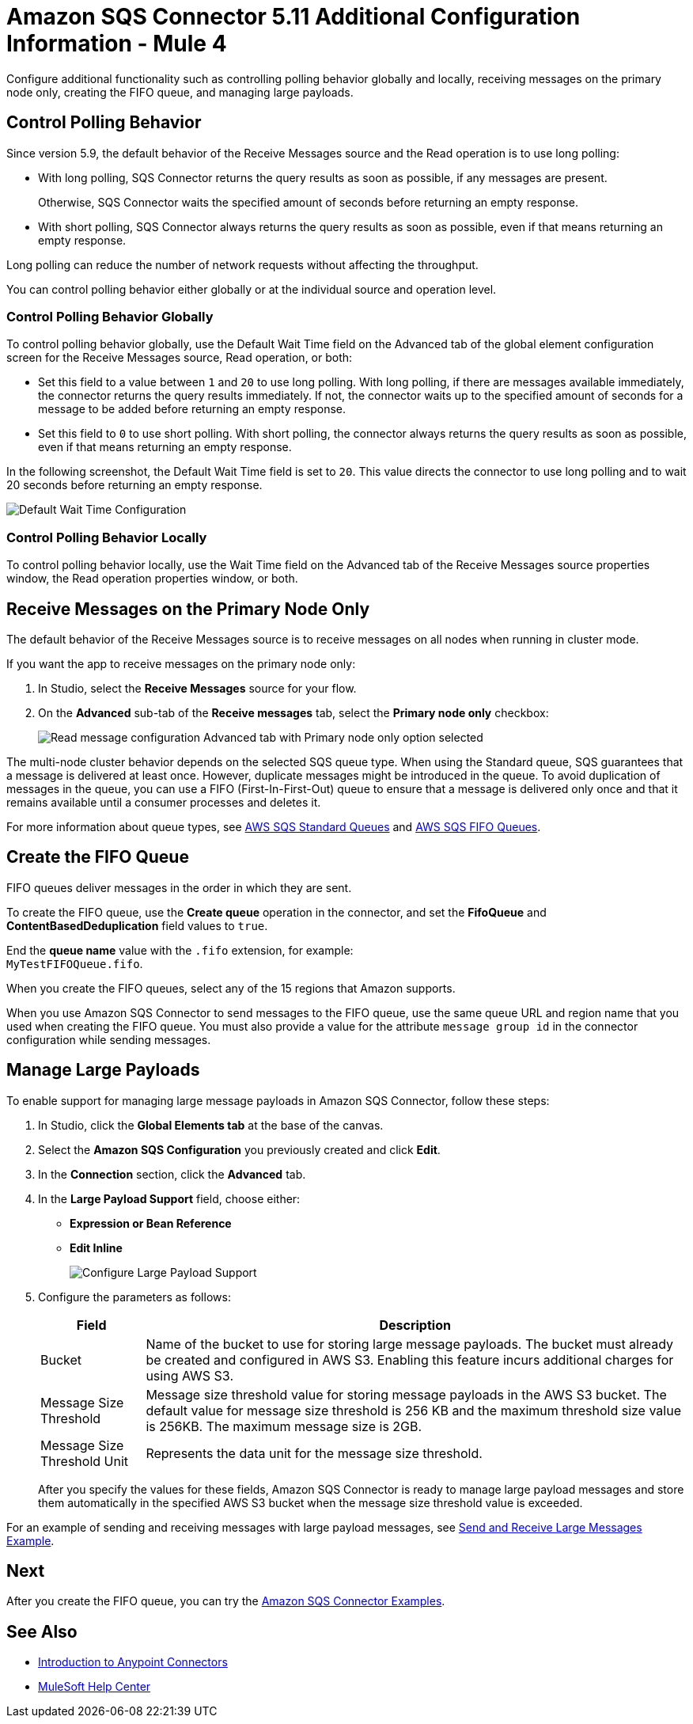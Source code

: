 = Amazon SQS Connector 5.11 Additional Configuration Information - Mule 4
:page-aliases: connectors::amazon/amazon-sqs-connector-config-topics.adoc

Configure additional functionality such as controlling polling behavior globally and locally, receiving messages on the primary node only, creating the FIFO queue, and managing large payloads.

== Control Polling Behavior

Since version 5.9, the default behavior of the Receive Messages source and the Read operation is to use long polling:

* With long polling, SQS Connector returns the query results as soon as possible, if any messages are present.
+
Otherwise, SQS Connector waits the specified amount of seconds before returning an empty response.
* With short polling, SQS Connector always returns the query results as soon as possible, even if that means returning an empty response.

Long polling can reduce the number of network requests without affecting the throughput.

You can control polling behavior either globally or at the individual source and operation level.

=== Control Polling Behavior Globally

To control polling behavior globally, use the Default Wait Time field on the Advanced tab of the global element configuration screen for the Receive Messages source, Read operation, or both:

* Set this field to a value between `1` and `20` to use long polling. With long polling, if there are messages available immediately, the connector returns the query results immediately. If not, the connector waits up to the specified amount of seconds for a message to be added before returning an empty response.
* Set this field to `0` to use short polling. With short polling, the connector always returns the query results as soon as possible, even if that means returning an empty response.

In the following screenshot, the Default Wait Time field is set to `20`. This value directs the connector to use long polling and to wait 20 seconds before returning an empty response.

image::amazon-sqs-config-wait-time.png["Default Wait Time Configuration"]

=== Control Polling Behavior Locally

To control polling behavior locally, use the Wait Time field on the Advanced tab of the Receive Messages source properties window, the Read operation properties window, or both.

[node-behavior]
== Receive Messages on the Primary Node Only

The default behavior of the Receive Messages source is to receive messages on all nodes when running in cluster mode.

If you want the app to receive messages on the primary node only:

. In Studio, select the *Receive Messages* source for your flow.
. On the *Advanced* sub-tab of the *Receive messages* tab, select the *Primary node only* checkbox:
+
image::amazon-sqs-primary-node-only.png["Read message configuration Advanced tab with Primary node only option selected"]

The multi-node cluster behavior depends on the selected SQS queue type. When using the Standard queue, SQS guarantees that a message is delivered at least once. However, duplicate messages might be introduced in the queue. To avoid duplication of messages in the queue, you can use a FIFO (First-In-First-Out) queue to ensure that a message is delivered only once and that it remains available until a consumer processes and deletes it.

For more information about queue types, see https://docs.aws.amazon.com/AWSSimpleQueueService/latest/SQSDeveloperGuide/standard-queues.html[AWS SQS Standard Queues] and https://docs.aws.amazon.com/AWSSimpleQueueService/latest/SQSDeveloperGuide/FIFO-queues.html[AWS SQS FIFO Queues].

== Create the FIFO Queue

FIFO queues deliver messages in the order in which they are sent.

To create the FIFO queue, use the *Create queue* operation in the connector, and set the *FifoQueue* and *ContentBasedDeduplication* field values to `true`.

End the *queue name* value with the `.fifo` extension, for example: +
`MyTestFIFOQueue.fifo`.

When you create the FIFO queues, select any of the 15 regions that Amazon supports.

When you use Amazon SQS Connector to send messages to the FIFO queue, use the same queue URL and region name that you used when creating the FIFO queue. You must also provide a value for the attribute `message group id` in the connector configuration while sending messages.

== Manage Large Payloads

To enable support for managing large message payloads in Amazon SQS Connector, follow these steps:

. In Studio, click the *Global Elements tab* at the base of the canvas.
. Select the *Amazon SQS Configuration* you previously created and click *Edit*.
. In the *Connection* section, click the *Advanced* tab.
. In the *Large Payload Support* field, choose either: +
* *Expression or Bean Reference*
* *Edit Inline*
+
image::amazon-sqs-studio-large-payload-support.png["Configure Large Payload Support"]
. Configure the parameters as follows:
+
[%header%autowidth.spread]
|===
|Field |Description
|Bucket | Name of the bucket to use for storing large message payloads. The bucket must already be created and configured in AWS S3. Enabling this feature incurs additional charges for using AWS S3.
|Message Size Threshold | Message size threshold value for storing message payloads in the AWS S3 bucket. The default value for message size threshold is 256 KB and the maximum threshold size value is 256KB. The maximum message size is 2GB.
|Message Size Threshold Unit | Represents the data unit for the message size threshold.
|===
+
After you specify the values for these fields, Amazon SQS Connector is ready to manage large payload messages and store them automatically in the specified AWS S3 bucket when the message size threshold value is exceeded.

For an example of sending and receiving messages with large payload messages, see xref:amazon-sqs-connector-examples.adoc#send-and-receive-large-messages[Send and Receive Large Messages Example].




== Next

After you create the FIFO queue, you can try
the xref:amazon-sqs-connector-examples.adoc[Amazon SQS Connector Examples].

== See Also

* xref:connectors::introduction/introduction-to-anypoint-connectors.adoc[Introduction to Anypoint Connectors]
* https://help.mulesoft.com[MuleSoft Help Center]
